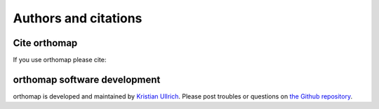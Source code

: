 .. _citation:

Authors and citations
=====================

Cite orthomap
-------------

If you use orthomap please cite:

orthomap software development
-----------------------------

orthomap is developed and maintained by `Kristian Ullrich <https://orcid.org/0000-0003-4308-9626>`_.
Please post troubles or questions on `the Github repository <https://github.com/kullrich/orthomap/issues>`_.
